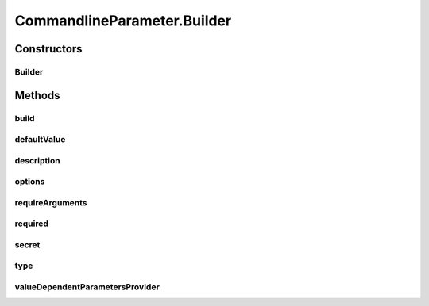 .. java:import:: java.util.function Function

CommandlineParameter.Builder
============================

.. java:package:: tigase.util.ui.console
   :noindex:

.. java:type:: public static class Builder
   :outertype: CommandlineParameter

   Creates a \ :java:ref:`CommandlineParameter`\  builder

Constructors
------------
Builder
^^^^^^^

.. java:constructor:: public Builder(String singleLetter, String fullName)
   :outertype: CommandlineParameter.Builder

   Constructs a \ :java:ref:`CommandlineParameter`\  builder. It takes as parameters both "single-letter" and "full-name" of which one is mandatory

   :param singleLetter: single letter identification of the option
   :param fullName: full named identification of the option

Methods
-------
build
^^^^^

.. java:method:: public CommandlineParameter build()
   :outertype: CommandlineParameter.Builder

   Creates a concrete \ :java:ref:`CommandlineParameter`\  from particular builder

   :return: constructed \ :java:ref:`CommandlineParameter`\

defaultValue
^^^^^^^^^^^^

.. java:method:: public Builder defaultValue(String defaultValue)
   :outertype: CommandlineParameter.Builder

   Sets default value for the parameter option

   :param defaultValue: default value to be set
   :return: current Builder object

description
^^^^^^^^^^^

.. java:method:: public Builder description(String description)
   :outertype: CommandlineParameter.Builder

   Sets the description for the parameter option

   :param description: description to be set
   :return: current Builder object

options
^^^^^^^

.. java:method:: public Builder options(String... options)
   :outertype: CommandlineParameter.Builder

   Sets possible options for the parameter option

   :param options: array of possible options
   :return: current Builder object

requireArguments
^^^^^^^^^^^^^^^^

.. java:method:: public Builder requireArguments(boolean required)
   :outertype: CommandlineParameter.Builder

   Sets whether particular parameter option requires arguments

   :param required: whether the option needs parameter
   :return: current Builder object

required
^^^^^^^^

.. java:method:: public Builder required(boolean required)
   :outertype: CommandlineParameter.Builder

   Sets whether particular parameter option is required - if yes then it's mandatory to set it's value or provide default.

   :param required: whether the option is required
   :return: current Builder object

secret
^^^^^^

.. java:method:: public Builder secret()
   :outertype: CommandlineParameter.Builder

   Sets the parameter option as secret which influences how it will be obtained in interactive mode (won't be printed, useful for passwords)

   :return: current Builder object

type
^^^^

.. java:method:: public Builder type(Class type)
   :outertype: CommandlineParameter.Builder

valueDependentParametersProvider
^^^^^^^^^^^^^^^^^^^^^^^^^^^^^^^^

.. java:method:: public Builder valueDependentParametersProvider(Function<String, List<CommandlineParameter>> provider)
   :outertype: CommandlineParameter.Builder

